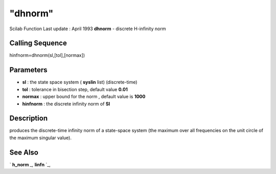 ====
"dhnorm"
====

Scilab Function Last update : April 1993
**dhnorm** - discrete H-infinity norm



Calling Sequence
~~~~~~~~~~~~~~~~

hinfnorm=dhnorm(sl,[tol],[normax])




Parameters
~~~~~~~~~~


+ **sl** : the state space system ( **syslin** list) (discrete-time)
+ **tol** : tolerance in bisection step, default value **0.01**
+ **normax** : upper bound for the norm , default value is **1000**
+ **hinfnorm** : the discrete infinity norm of **Sl**




Description
~~~~~~~~~~~

produces the discrete-time infinity norm of a state-space system (the
maximum over all frequencies on the unit circle of the maximum
singular value).



See Also
~~~~~~~~

` **h_norm** `_,` **linfn** `_,

.. _
      : ://./robust/linfn.htm
.. _
      : ://./robust/h_norm.htm


